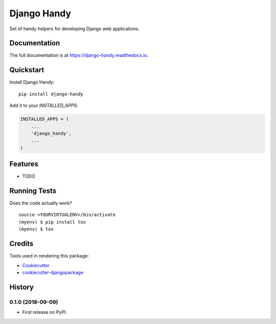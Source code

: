 =============================
Django Handy
=============================

.. image:: https://badge.fury.io/py/django-handy.svg
    :target: https://badge.fury.io/py/django-handy

.. image:: https://travis-ci.org/tatarinov1997/django-handy.svg?branch=master
    :target: https://travis-ci.org/tatarinov1997/django-handy

.. image:: https://codecov.io/gh/tatarinov1997/django-handy/branch/master/graph/badge.svg
    :target: https://codecov.io/gh/tatarinov1997/django-handy

Set of handy helpers for developing Django web applications.

Documentation
-------------

The full documentation is at https://django-handy.readthedocs.io.

Quickstart
----------

Install Django Handy::

    pip install django-handy

Add it to your `INSTALLED_APPS`:

.. code-block:: python

    INSTALLED_APPS = (
        ...
        'django_handy',
        ...
    )

Features
--------

* TODO

Running Tests
-------------

Does the code actually work?

::

    source <YOURVIRTUALENV>/bin/activate
    (myenv) $ pip install tox
    (myenv) $ tox

Credits
-------

Tools used in rendering this package:

*  Cookiecutter_
*  `cookiecutter-djangopackage`_

.. _Cookiecutter: https://github.com/audreyr/cookiecutter
.. _`cookiecutter-djangopackage`: https://github.com/pydanny/cookiecutter-djangopackage




History
-------

0.1.0 (2018-09-09)
++++++++++++++++++

* First release on PyPI.


